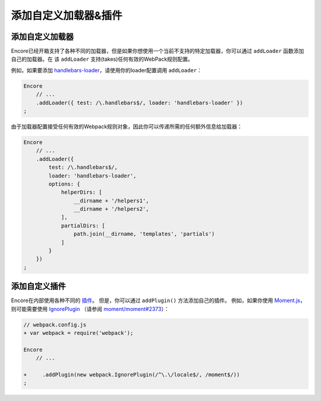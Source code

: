 添加自定义加载器&插件
===============================

添加自定义加载器
---------------------

Encore已经开箱支持了各种不同的加载器，但是如果你想使用一个当前不支持的特定加载器，你可以通过 ``addLoader`` 函数添加自己的加载器。在 该 ``addLoader`` 支持(takes)任何有效的WebPack规则配置。

例如，如果要添加 `handlebars-loader`_，请使用你的loader配置调用 ``addLoader``：

.. code-block:: javascript

    Encore
        // ...
        .addLoader({ test: /\.handlebars$/, loader: 'handlebars-loader' })
    ;

由于加载器配置接受任何有效的Webpack规则对象，因此你可以传递所需的任何额外信息给加载器：

.. code-block:: javascript

    Encore
        // ...
        .addLoader({
            test: /\.handlebars$/,
            loader: 'handlebars-loader',
            options: {
                helperDirs: [
                    __dirname + '/helpers1',
                    __dirname + '/helpers2',
                ],
                partialDirs: [
                    path.join(__dirname, 'templates', 'partials')
                ]
            }
        })
    ;

添加自定义插件
---------------------

Encore在内部使用各种不同的 `插件`_。
但是，你可以通过 ``addPlugin()`` 方法添加自己的插件。
例如，如果你使用 `Moment.js`_，则可能需要使用 `IgnorePlugin`_ （请参阅 `moment/moment#2373`_）：

.. code-block:: diff

    // webpack.config.js
    + var webpack = require('webpack');

    Encore
        // ...

    +     .addPlugin(new webpack.IgnorePlugin(/^\.\/locale$/, /moment$/))
    ;

.. _`handlebars-loader`: https://github.com/pcardune/handlebars-loader
.. _`插件`: https://webpack.js.org/plugins/
.. _`Moment.js`: https://momentjs.com/
.. _`IgnorePlugin`: https://webpack.js.org/plugins/ignore-plugin/
.. _`moment/moment#2373`: https://github.com/moment/moment/issues/2373
